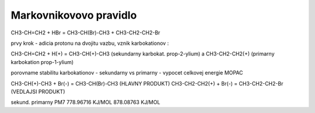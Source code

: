 =======================
Markovnikovovo pravidlo
=======================

CH3-CH=CH2 + HBr =  CH3-CH(Br)-CH3 + CH3-CH2-CH2-Br

prvy krok - adicia protonu na dvojitu vazbu, vznik karbokationov :

CH3-CH=CH2 + H(+) = CH3-CH(+)-CH3 (sekundarny karbokat. prop-2-ylium) a CH3-CH2-CH2(+) (primarny karbokation prop-1-ylium)

porovname stabilitu karbokationov - sekundarny vs primarny  - vypocet celkovej energie MOPAC

CH3-CH(+)-CH3 + Br(-) = CH3-CH(Br)-CH3 (HLAVNY PRODUKT)
CH3-CH2-CH2(+) + Br(-) = CH3-CH2-CH2-Br (VEDLAJSI PRODUKT)


sekund.                  primarny
PM7
778.96716 KJ/MOL       878.08763 KJ/MOL